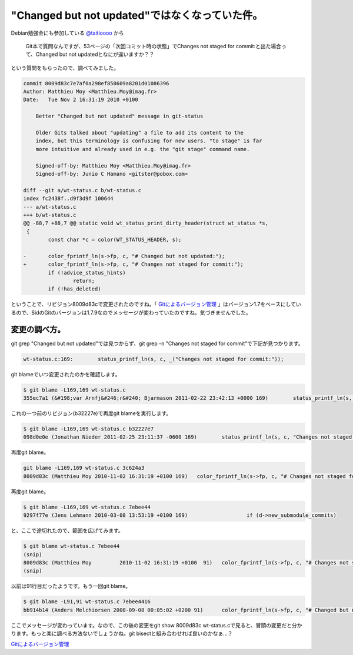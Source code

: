 "Changed but not updated"ではなくなっていた件。
===============================================

Debian勉強会にも参加している `@taitioooo <https://twitter.com/#!/taitioooo>`_ から



   Git本で質問なんですが、53ページの「次回コミット時の状態」でChanges not staged for commit:と出た場合って、Changed but not updatedとなにが違いますか？？





という質問をもらったので、調べてみました。




.. code-block:: sh


   commit 8009d83c7e7af0a298ef858609a8201d01086396
   Author: Matthieu Moy <Matthieu.Moy@imag.fr>
   Date:   Tue Nov 2 16:31:19 2010 +0100
   
       Better "Changed but not updated" message in git-status
       
       Older Gits talked about "updating" a file to add its content to the
       index, but this terminology is confusing for new users. "to stage" is far
       more intuitive and already used in e.g. the "git stage" command name.
       
       Signed-off-by: Matthieu Moy <Matthieu.Moy@imag.fr>
       Signed-off-by: Junio C Hamano <gitster@pobox.com>
   
   diff --git a/wt-status.c b/wt-status.c
   index fc2438f..d9f3d9f 100644
   --- a/wt-status.c
   +++ b/wt-status.c
   @@ -88,7 +88,7 @@ static void wt_status_print_dirty_header(struct wt_status *s,
    {
           const char *c = color(WT_STATUS_HEADER, s);
    
   -       color_fprintf_ln(s->fp, c, "# Changed but not updated:");
   +       color_fprintf_ln(s->fp, c, "# Changes not staged for commit:");
           if (!advice_status_hints)
                   return;
           if (!has_deleted)


ということで、リビジョン8009d83cで変更されたのですね。「 `Gitによるバージョン管理 <http://www.amazon.co.jp/exec/obidos/ASIN/4274068641/palmtb-22/ref=nosim/>`_ 」はバージョン1.7をベースにしているので、SidのGitのバージョンは1.7.9なのでメッセージが変わっていたのですね。気づきませんでした。




変更の調べ方。
--------------


git grep "Changed but not updated"では見つからず、git grep -n "Changes not staged for commit"で下記が見つかります。


.. code-block:: sh


   wt-status.c:169:        status_printf_ln(s, c, _("Changes not staged for commit:"));




git blameでいつ変更されたのかを確認します。


.. code-block:: sh


   $ git blame -L169,169 wt-status.c
   355ec7a1 (&#198;var Arnfj&#246;r&#240; Bjarmason 2011-02-22 23:42:13 +0000 169)        status_printf_ln(s, c, _("Changes not staged for commit:"));




これの一つ前のリビジョン(b32227e)で再度git blameを実行します。


.. code-block:: sh


   $ git blame -L169,169 wt-status.c b32227e7
   098d0e0e (Jonathan Nieder 2011-02-25 23:11:37 -0600 169)        status_printf_ln(s, c, "Changes not staged for commit:");


再度git blame。


.. code-block:: sh


   git blame -L169,169 wt-status.c 3c624a3
   8009d83c (Matthieu Moy 2010-11-02 16:31:19 +0100 169)   color_fprintf_ln(s->fp, c, "# Changes not staged for commit:");


再度git blame。


.. code-block:: sh


   $ git blame -L169,169 wt-status.c 7ebee44
   9297f77e (Jens Lehmann 2010-03-08 13:53:19 +0100 169)                   if (d->new_submodule_commits)


と、ここで途切れたので、範囲を広げてみます。


.. code-block:: sh


   $ git blame wt-status.c 7ebee44
   (snip)
   8009d83c (Matthieu Moy         2010-11-02 16:31:19 +0100  91)   color_fprintf_ln(s->fp, c, "# Changes not staged for commit:");
   (snip)


以前は91行目だったようです。もう一回git blame。


.. code-block:: sh


   $ git blame -L91,91 wt-status.c 7ebee4416
   bb914b14 (Anders Melchiorsen 2008-09-08 00:05:02 +0200 91)      color_fprintf_ln(s->fp, c, "# Changed but not updated:");


ここでメッセージが変わっています。なので、この後の変更をgit show 8009d83c wt-status.cで見ると、冒頭の変更だと分かります。もっと楽に調べる方法ないでしょうかね。git bisectと組み合わせれば良いのかなぁ…？





`Gitによるバージョン管理 <http://www.amazon.co.jp/exec/obidos/ASIN/4274068641/palmtb-22/ref=nosim/>`_








.. author:: default
.. categories:: Git
.. tags::
.. comments::
